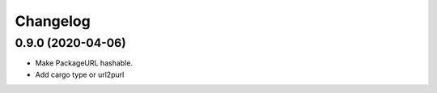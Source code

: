 Changelog
=========

0.9.0 (2020-04-06)
------------------

- Make PackageURL hashable.
- Add cargo type or url2purl
